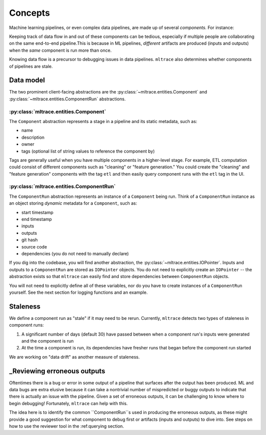 .. _concepts:

Concepts
========

Machine learning pipelines, or even complex data pipelines, are made up of several *components.* For instance:

.. image:: images/toy-ml-pipeline-diagram.svg

Keeping track of data flow in and out of these components can be tedious, especially if multiple people are collaborating on the same end-to-end pipeline.This is because in ML pipelines, *different* artifacts are produced (inputs and outputs) when the *same* component is run more than once.

Knowing data flow is a precursor to debugging issues in data pipelines. ``mltrace`` also determines whether components of pipelines are stale.

Data model
^^^^^^^^^^

The two prominent client-facing abstractions are the :py:class:`~mltrace.entities.Component` and :py:class:`~mltrace.entities.ComponentRun` abstractions.

:py:class:`mltrace.entities.Component`
"""""""""

The ``Component`` abstraction represents a stage in a pipeline and its static metadata, such as:

* name
* description
* owner
* tags (optional list of string values to reference the component by)

Tags are generally useful when you have multiple components in a higher-level stage. For example, ETL computation could consist of different components such as "cleaning" or "feature generation." You could create the "cleaning" and "feature generation" components with the tag ``etl`` and then easily query component runs with the ``etl`` tag in the UI.

:py:class:`mltrace.entities.ComponentRun`
"""""""""

The ``ComponentRun`` abstraction represents an instance of a ``Component`` being run. Think of a ``ComponentRun`` instance as an object storing *dynamic* metadata for a ``Component``, such as:

* start timestamp
* end timestamp
* inputs
* outputs
* git hash
* source code
* dependencies (you do not need to manually declare)

If you dig into the codebase, you will find another abstraction, the :py:class:`~mltrace.entities.IOPointer`. Inputs and outputs to a ``ComponentRun`` are stored as ``IOPointer`` objects. You do not need to explicitly create an ``IOPointer`` -- the abstraction exists so that ``mltrace`` can easily find and store dependencies between ``ComponentRun`` objects.

You will not need to explicitly define all of these variables, nor do you have to create instances of a ``ComponentRun`` yourself. See the next section for logging functions and an example.

.. _Staleness Overview:

Staleness
^^^^^^^^^^

We define a component run as "stale" if it may need to be rerun. Currently, ``mltrace`` detects two types of staleness in component runs:

1. A significant number of days (default 30) have passed between when a component run's inputs were generated and the component is run
2. At the time a component is run, its dependencies have fresher runs that began before the component run started

We are working on "data drift" as another measure of staleness.

.. _Reviewing Overview:

_Reviewing erroneous outputs
^^^^^^^^^^^^^^^^^^^^^^^^^^^^

Oftentimes there is a bug or error in some output of a pipeline that surfaces after the output has been produced. ML and data bugs are extra elusive because it can take a nontrivial number of mispredicted or buggy outputs to indicate that there is actually an issue with the pipeline. Given a set of erroneous outputs, it can be challenging to know where to begin debugging! Fortunately, ``mltrace`` can help with this.

The idea here is to identify the common ``ComponentRun``s used in producing the erroneous outputs, as these might provide a good suggestion for what component to debug first or artifacts (inputs and outputs) to dive into. See steps on how to use the reviewer tool in the :ref:querying section.


